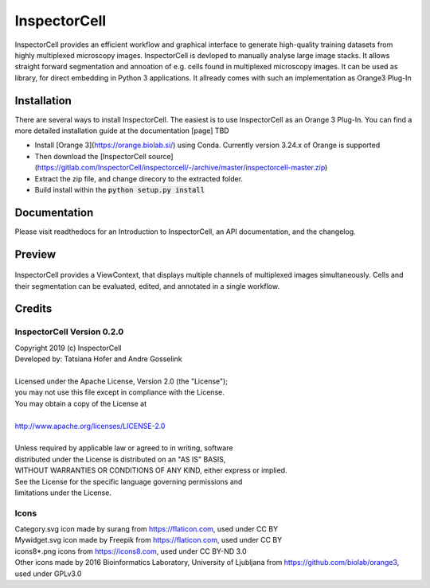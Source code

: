 InspectorCell
=============
InspectorCell provides an efficient workflow and graphical interface to generate high-quality training datasets from
highly multiplexed microscopy images.
InspectorCell is devloped to manually analyse large image stacks. It allows straight forward segmentation and annoation of
e.g. cells found in multiplexed microscopy images. 
It can be used as library, for direct embedding in Python 3 applications. It allready comes with such an implementation as
Orange3 Plug-In

Installation
------------
There are several ways to install InspectorCell. The easiest is to use InspectorCell as an Orange 3 Plug-In.
You can find a more detailed installation guide at the documentation [page] TBD

- Install [Orange 3](https://orange.biolab.si/) using Conda. Currently version 3.24.x of Orange is supported
- Then download the [InspectorCell source](https://gitlab.com/InspectorCell/inspectorcell/-/archive/master/inspectorcell-master.zip)
- Extract the zip file, and change direcory to the extracted folder.
- Build install within the  :code:`python setup.py install`

Documentation
-------------
Please visit readthedocs for an Introduction to InspectorCell, an API documentation, and the changelog.

Preview
-------
.. figure:: image-here.png
   :figwidth: 100%
   :width: 80%
   :alt: Overview of the InspectorCell ViewContext
   :align: center

   InspectorCell provides a ViewContext, that displays multiple channels of multiplexed images simultaneously. Cells and their segmentation can be evaluated, edited, and annotated in a single workflow.

Credits
-------
InspectorCell Version 0.2.0
^^^^^^^^^^^^^^^^^^^^^^^^^^^
| Copyright 2019 (c) InspectorCell
| Developed by: Tatsiana Hofer and Andre Gosselink
| 
| Licensed under the Apache License, Version 2.0 (the "License");
| you may not use this file except in compliance with the License.
| You may obtain a copy of the License at
|
| `http://www.apache.org/licenses/LICENSE-2.0 <http://www.apache.org/licenses/LICENSE-2.0>`_
|
| Unless required by applicable law or agreed to in writing, software
| distributed under the License is distributed on an "AS IS" BASIS,
| WITHOUT WARRANTIES OR CONDITIONS OF ANY KIND, either express or implied.
| See the License for the specific language governing permissions and
| limitations under the License.

Icons
^^^^^
| Category.svg icon made by surang from https://flaticon.com, used under CC BY
| Mywidget.svg icon made by Freepik from https://flaticon.com, used under CC BY
| icons8*.png icons from https://icons8.com, used under CC BY-ND 3.0
| Other icons made by 2016 Bioinformatics Laboratory, University of Ljubljana from https://github.com/biolab/orange3, used under GPLv3.0
